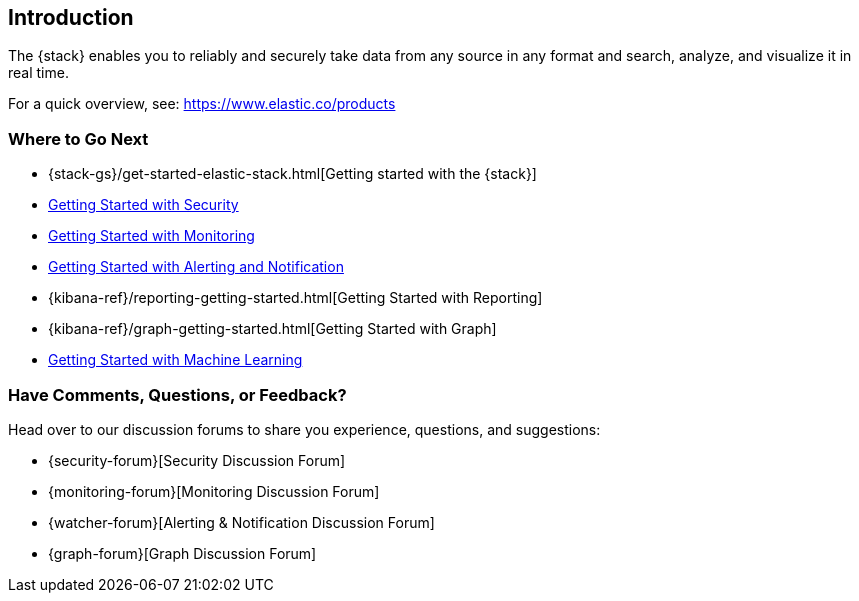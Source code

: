[[xpack-introduction]]
== Introduction

The {stack} enables you to reliably and securely take data from any source in 
any format and search, analyze, and visualize it in real time. 

For a quick overview, see: https://www.elastic.co/products

[float]
=== Where to Go Next

* {stack-gs}/get-started-elastic-stack.html[Getting started with the {stack}]
* <<security-getting-started, Getting Started with Security>>
* <<xpack-monitoring, Getting Started with Monitoring>>
* <<watcher-getting-started, Getting Started with Alerting and Notification>>
* {kibana-ref}/reporting-getting-started.html[Getting Started with Reporting]
* {kibana-ref}/graph-getting-started.html[Getting Started with Graph]
ifndef::gs-mini[]
* <<ml-getting-started, Getting Started with Machine Learning>>
endif::gs-mini[]

[float]
=== Have Comments, Questions, or Feedback?

Head over to our discussion forums to share you experience, questions, and
suggestions:

* {security-forum}[Security Discussion Forum]
* {monitoring-forum}[Monitoring Discussion Forum]
* {watcher-forum}[Alerting & Notification Discussion Forum]
* {graph-forum}[Graph Discussion Forum]
